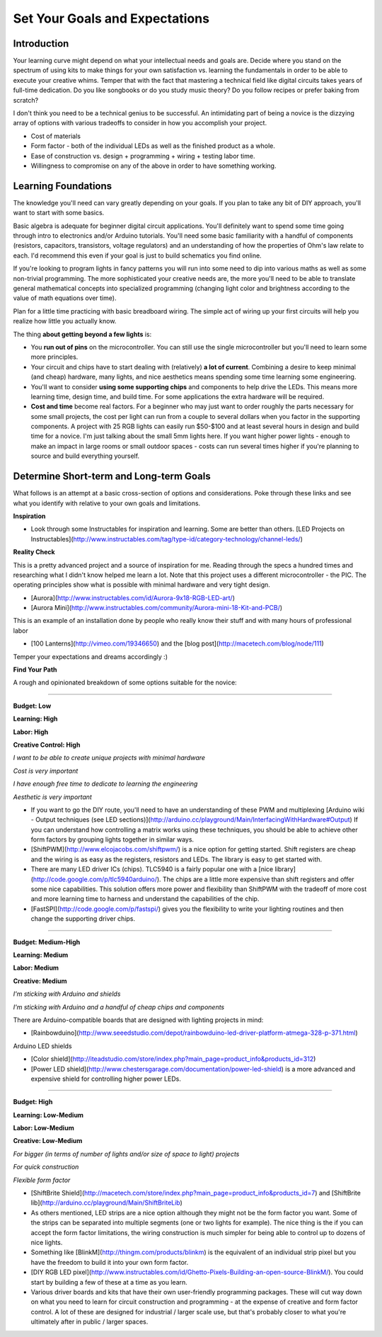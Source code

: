 Set Your Goals and Expectations
===============================

Introduction
------------

Your learning curve might depend on what your intellectual needs and goals are. 
Decide where you stand on the spectrum of using kits to make things for your own satisfaction vs. learning the fundamentals in order to be able to execute your creative whims. 
Temper that with the fact that mastering a technical field like digital circuits takes years of full-time dedication. 
Do you like songbooks or do you study music theory? Do you follow recipes or prefer baking from scratch? 

I don't think you need to be a technical genius to be successful. An intimidating part of being a novice is the dizzying array of options with various tradeoffs 
to consider in how you accomplish your project.

* Cost of materials
* Form factor - both of the individual LEDs as well as the finished product as a whole.
* Ease of construction vs. design + programming + wiring + testing labor time.
* Willingness to compromise on any of the above in order to have something working. 


Learning Foundations
---------------------

The knowledge you'll need can vary greatly depending on your goals. If you plan to take any bit of DIY approach, you'll want to start with some basics.

Basic algebra is adequate for beginner digital circuit applications. You'll definitely want to spend some time going through intro to electronics and/or Arduino tutorials. 
You'll need some basic familiarity with a handful of components (resistors, capacitors, transistors, voltage regulators) and an understanding of 
how the properties of Ohm's law relate to each. I'd recommend this even if your goal is just to build schematics you find online. 

If you're looking to program lights in fancy patterns you will run into some need to dip into various maths as well as some non-trivial programming. 
The more sophisticated your creative needs are, the more you'll need to be able to translate general mathematical concepts into specialized programming 
(changing light color and brightness according to the value of math equations over time).

Plan for a little time practicing with basic breadboard wiring. The simple act of wiring up your first circuits will help you realize how little you actually know.  

The thing **about getting beyond a few lights** is:

* You **run out of pins** on the microcontroller. You can still use the single microcontroller but you'll need to learn some more principles. 
* Your circuit and chips have to start dealing with (relatively) **a lot of current**. Combining a desire to keep minimal (and cheap) hardware, many lights, and nice aesthetics means spending some time learning some engineering. 
* You'll want to consider **using some supporting chips** and components to help drive the LEDs. This means more learning time, design time, and build time. For some applications the extra hardware will be required.
* **Cost and time** become real factors. For a beginner who may just want to order roughly the parts necessary for some small projects, the cost per light can run from a couple to several dollars when you factor in the supporting components. A project with 25 RGB lights can easily run $50-$100 and at least several hours in design and build time for a novice. I'm just talking about the small 5mm lights here. If you want higher power lights - enough to make an impact in large rooms or small outdoor spaces - costs can run several times higher if you're planning to source and build everything yourself.

Determine Short-term and Long-term Goals
----------------------------------------

What follows is an attempt at a basic cross-section of options and considerations. Poke through these links and see what you identify with relative to your own goals and limitations.


**Inspiration**

* Look through some Instructables for inspiration and learning. Some are better than others. [LED Projects on Instructables](http://www.instructables.com/tag/type-id/category-technology/channel-leds/)

**Reality Check**

This is a pretty advanced project and a source of inspiration for me. Reading through the specs a hundred times and researching what I didn't know helped me learn a lot. Note that this project uses a different microcontroller - the PIC. The operating principles show what is possible with minimal hardware and very tight design. 

* [Aurora](http://www.instructables.com/id/Aurora-9x18-RGB-LED-art/)
* [Aurora Mini](http://www.instructables.com/community/Aurora-mini-18-Kit-and-PCB/)

This is an example of an installation done by people who really know their stuff and with many hours of professional labor 

* [100 Lanterns](http://vimeo.com/19346650) and the [blog post](http://macetech.com/blog/node/111)
 
Temper your expectations and dreams accordingly :)

**Find Your Path**

A rough and opinionated breakdown of some options suitable for the novice:

--------

**Budget: Low**

**Learning: High**

**Labor: High**

**Creative Control: High**


*I want to be able to create unique projects with minimal hardware*

*Cost is very important*

*I have enough free time to dedicate to learning the engineering*

*Aesthetic is very important*

* If you want to go the DIY route, you'll need to have an understanding of these PWM and multiplexing [Arduino wiki - Output techniques (see LED sections)](http://arduino.cc/playground/Main/InterfacingWithHardware#Output) If you can understand how controlling a matrix works using these techniques, you should be able to achieve other form factors by grouping lights together in similar ways. 
* [ShiftPWM](http://www.elcojacobs.com/shiftpwm/) is a nice option for getting started. Shift registers are cheap and the wiring is as easy as the registers, resistors and LEDs. The library is easy to get started with. 
* There are many LED driver ICs (chips). TLC5940 is a fairly popular one with a [nice library](http://code.google.com/p/tlc5940arduino/). The chips are a little more expensive than shift registers and offer some nice capabilities. This solution offers more power and flexibility than ShiftPWM with the tradeoff of more cost and more learning time to harness and understand the capabilities of the chip.
* [FastSPI](http://code.google.com/p/fastspi/) gives you the flexibility to write your lighting routines and then change the supporting driver chips. 

------------------------

**Budget: Medium-High**

**Learning: Medium**

**Labor: Medium**

**Creative: Medium**


*I'm sticking with Arduino and shields* 

*I'm sticking with Arduino and a handful of cheap chips and components*


There are Arduino-compatible boards that are designed with lighting projects in mind: 

* [Rainbowduino](http://www.seeedstudio.com/depot/rainbowduino-led-driver-platform-atmega-328-p-371.html)

Arduino LED shields

* [Color shield](http://iteadstudio.com/store/index.php?main_page=product_info&products_id=312)
* [Power LED shield](http://www.chestersgarage.com/documentation/power-led-shield) is a more advanced and expensive shield for controlling higher power LEDs.

------------------------

**Budget: High**

**Learning: Low-Medium**

**Labor: Low-Medium**

**Creative: Low-Medium**


*For bigger (in terms of number of lights and/or size of space to light) projects*

*For quick construction*

*Flexible form factor*

* [ShiftBrite Shield](http://macetech.com/store/index.php?main_page=product_info&products_id=7) and [ShiftBrite lib](http://arduino.cc/playground/Main/ShiftBriteLib)
* As others mentioned, LED strips are a nice option although they might not be the form factor you want. Some of the strips can be separated into multiple segments (one or two lights for example). The nice thing is the if you can accept the form factor limitations, the wiring construction is much simpler for being able to control up to dozens of nice lights. 
* Something like [BlinkM](http://thingm.com/products/blinkm) is the equivalent of an individual strip pixel but you have the freedom to build it into your own form factor. 
* [DIY RGB LED pixel](http://www.instructables.com/id/Ghetto-Pixels-Building-an-open-source-BlinkM/). You could start by building a few of these at a time as you learn.
* Various driver boards and kits that have their own user-friendly programming packages. These will cut way down on what you need to learn for circuit construction and programming - at the expense of creative and form factor control. A lot of these are designed for industrial / larger scale use, but that's probably closer to what you're ultimately after in public / larger spaces.
